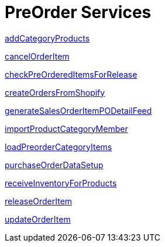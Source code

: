 = PreOrder Services

link:Services/addCategoryProducts.adoc[addCategoryProducts]

link:Services/cancelOrderItem.adoc[cancelOrderItem]

link:Services/checkPreOrderedItemsForRelease.adoc[checkPreOrderedItemsForRelease]

link:Services/createOrdersFromShopify.adoc[createOrdersFromShopify]

link:Services/generateSalesOrderItemPODetailFeed.adoc[generateSalesOrderItemPODetailFeed]

link:Services/importProductCategoryMember.adoc[importProductCategoryMember]

link:Services/loadPreorderCategoryItems.adoc[loadPreorderCategoryItems]

link:Services/purchaseOrderDataSetup.adoc[purchaseOrderDataSetup]

link:Services/receiveInventoryForProducts.adoc[receiveInventoryForProducts]

link:Services/releaseOrderItem.adoc[releaseOrderItem]

link:Services/updateOrderItem.adoc[updateOrderItem]
